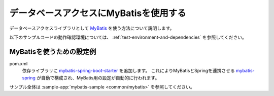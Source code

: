 .. _database-doma2:

データベースアクセスにMyBatisを使用する
==================================================
データベースアクセスライブラリとして `MyBatis <https://mybatis.org/mybatis-3/ja/>`_ を使う方法について説明します。

以下のサンプルコードの動作確認環境については、 :ref:`test-environment-and-dependencies` を参照してください。

MyBatisを使うための設定例
--------------------------------------------------
pom.xml
  依存ライブラリに `mybatis-spring-boot-starter <http://mybatis.org/spring-boot-starter/mybatis-spring-boot-autoconfigure/>`_ を追加します。
  これによりMyBatisとSpringを連携させる `mybatis-spring <https://mybatis.org/spring/ja/index.html>`_ が自動で構成され、MyBatis用の設定が自動的に行われます。

  .. literalinclude:: ../../../samples/pom.xml
     :language: xml
     :start-after: mybatis-start
     :end-before: mybatis-end
     :dedent: 6

サンプル全体は :sample-app:`mybatis-sample <common/mybatis>` を参照してください。
